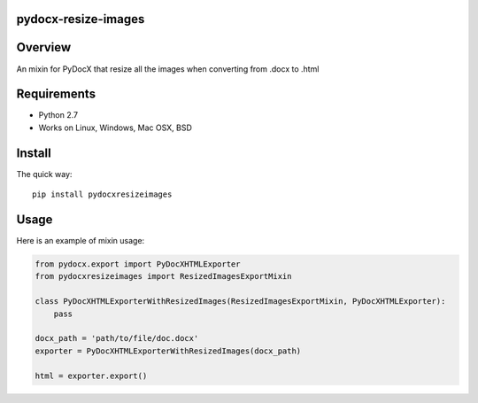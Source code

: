 pydocx-resize-images
====================

Overview
========
An mixin for PyDocX that resize all the images when converting from .docx to .html

Requirements
============

* Python 2.7
* Works on Linux, Windows, Mac OSX, BSD

Install
=======

The quick way::

    pip install pydocxresizeimages


Usage
=====

Here is an example of mixin usage:

.. code-block:: python

    from pydocx.export import PyDocXHTMLExporter
    from pydocxresizeimages import ResizedImagesExportMixin

    class PyDocXHTMLExporterWithResizedImages(ResizedImagesExportMixin, PyDocXHTMLExporter):
        pass

    docx_path = 'path/to/file/doc.docx'
    exporter = PyDocXHTMLExporterWithResizedImages(docx_path)

    html = exporter.export()
